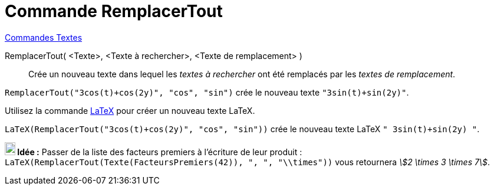 = Commande RemplacerTout
:page-en: commands/ReplaceAll
ifdef::env-github[:imagesdir: /en/modules/ROOT/assets/images]

xref:commands/Commandes_Textes.adoc[Commandes Textes]

RemplacerTout( <Texte>, <Texte à rechercher>, <Texte de remplacement> )::
  Crée un nouveau texte dans lequel les _textes à rechercher_ ont été remplacés par les _textes de remplacement_.

[EXAMPLE]
====

`++RemplacerTout("3cos(t)+cos(2y)", "cos", "sin")++` crée le nouveau texte `++"3sin(t)+sin(2y)"++`.



Utilisez la commande xref:/commands/LaTeX.adoc[LaTeX]  pour créer un nouveau texte LaTeX.


`++LaTeX(RemplacerTout("3cos(t)+cos(2y)", "cos", "sin"))++` crée le nouveau texte  LaTeX `++" 3sin(t)+sin(2y) "++`.

====

====
*image:18px-Bulbgraph.png[Note,title="Note",width=18,height=22] Idée :* Passer de la liste des facteurs premiers à l'écriture de leur produit :
`++LaTeX(RemplacerTout(Texte(FacteursPremiers(42)), ", ", "\\times"))++`  vous retournera _stem:[2 \times 3 \times 7]_.
====
